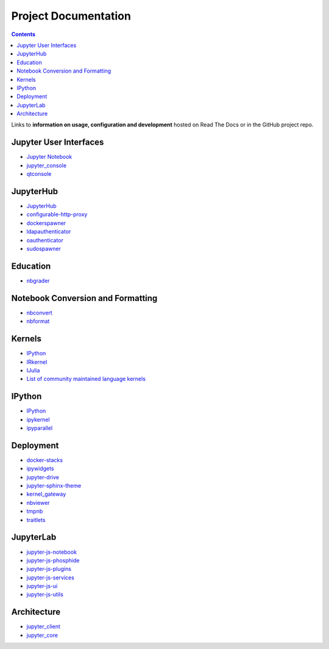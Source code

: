 =====================
Project Documentation
=====================

.. contents:: Contents
   :local:

Links to **information on usage, configuration and development** hosted on
Read The Docs or in the GitHub project repo.

Jupyter User Interfaces
-----------------------
* `Jupyter Notebook <http://jupyter-notebook.readthedocs.io/en/latest/>`_
* `jupyter_console <http://jupyter-console.readthedocs.io/en/latest/>`_
* `qtconsole <https://qtconsole.readthedocs.io/en/stable/>`_

JupyterHub
----------
* `JupyterHub <http://jupyterhub.readthedocs.io/en/latest/>`_
* `configurable-http-proxy <https://github.com/jupyterhub/configurable-http-proxy>`_
* `dockerspawner <https://github.com/jupyterhub/dockerspawner>`_
* `ldapauthenticator <https://github.com/jupyterhub/ldapauthenticator>`_
* `oauthenticator <https://github.com/jupyterhub/oauthenticator>`_
* `sudospawner <https://github.com/jupyterhub/sudospawner>`_

Education
---------
* `nbgrader <http://nbgrader.readthedocs.io/en/latest/>`_

Notebook Conversion and Formatting
----------------------------------
* `nbconvert <http://nbconvert.readthedocs.io/en/latest/>`_
* `nbformat <http://nbformat.readthedocs.io/en/latest/>`_

Kernels
-------
* `IPython <https://ipython.readthedocs.io/en/stable/>`_
* `IRkernel <https://irkernel.github.io/>`_
* `IJulia <https://github.com/JuliaLang/IJulia.jl>`_
* `List of community maintained language kernels <https://github.com/ipython/ipython/wiki/IPython-kernels-for-other-languages>`_

IPython
-------
* `IPython`_
* `ipykernel <https://ipython.readthedocs.io/en/stable/>`_
* `ipyparallel <https://ipyparallel.readthedocs.io/en/latest/>`_

Deployment
----------
* `docker-stacks <https://github.com/jupyter/docker-stacks>`_
* `ipywidgets <https://ipywidgets.readthedocs.io/en/latest/>`_
* `jupyter-drive <https://github.com/jupyter/jupyter-drive>`_
* `jupyter-sphinx-theme <https://github.com/jupyter/jupyter-sphinx-theme>`_
* `kernel_gateway <http://jupyter-kernel-gateway.readthedocs.io/en/latest/>`_
* `nbviewer <https://github.com/jupyter/nbviewer>`_
* `tmpnb <https://github.com/jupyter/tmpnb>`_
* `traitlets <http://traitlets.readthedocs.io/en/stable/>`_

JupyterLab
----------
* `jupyter-js-notebook <https://github.com/jupyter/jupyter-js-notebook>`_
* `jupyter-js-phosphide <https://github.com/jupyter/jupyter-js-phosphide>`_
* `jupyter-js-plugins <https://github.com/jupyter/jupyter-js-plugins>`_
* `jupyter-js-services <http://jupyter.org/jupyter-js-services/>`_
* `jupyter-js-ui <http://jupyter.org/jupyter-js-ui/>`_
* `jupyter-js-utils <http://jupyter.org/jupyter-js-utils/>`_

Architecture
------------
* `jupyter_client <http://jupyter-client.readthedocs.io/en/latest/>`_
* `jupyter_core <http://jupyter-core.readthedocs.io/en/latest/>`_
